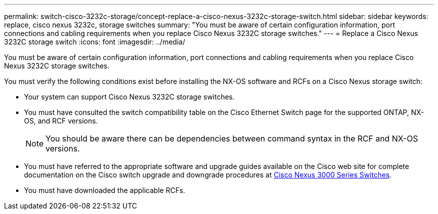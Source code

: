---
permalink: switch-cisco-3232c-storage/concept-replace-a-cisco-nexus-3232c-storage-switch.html
sidebar: sidebar
keywords: replace, cisco nexus 3232c, storage switches
summary: "You must be aware of certain configuration information, port connections and cabling requirements when you replace Cisco Nexus 3232C storage switches."
---
= Replace a Cisco Nexus 3232C storage switch
:icons: font
:imagesdir: ../media/

[.lead]
You must be aware of certain configuration information, port connections and cabling requirements when you replace Cisco Nexus 3232C storage switches.

You must verify the following conditions exist before installing the NX-OS software and RCFs on a Cisco Nexus storage switch:

* Your system can support Cisco Nexus 3232C storage switches.
* You must have consulted the switch compatibility table on the Cisco Ethernet Switch page for the supported ONTAP, NX-OS, and RCF versions.
+
[NOTE]
====
You should be aware there can be dependencies between command syntax in the RCF and NX-OS versions.
====

* You must have referred to the appropriate software and upgrade guides available on the Cisco web site for complete documentation on the Cisco switch upgrade and downgrade procedures at link:http://www.cisco.com/en/US/products/ps9670/prod_installation_guides_list.html[Cisco Nexus 3000 Series Switches^].
* You must have downloaded the applicable RCFs.
